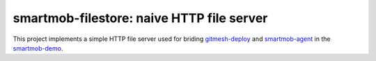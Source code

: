 smartmob-filestore: naive HTTP file server
==========================================

This project implements a simple HTTP file server used for briding
gitmesh-deploy_ and smartmob-agent_ in the smartmob-demo_.

.. _gitmesh-deploy: https://github.com/smartmob-project/gitmesh-deploy
.. _smartmob-agent: https://github.com/smartmob-project/smartmob-agent
.. _smartmob-demo: https://github.com/smartmob-project/smartmob-demo
